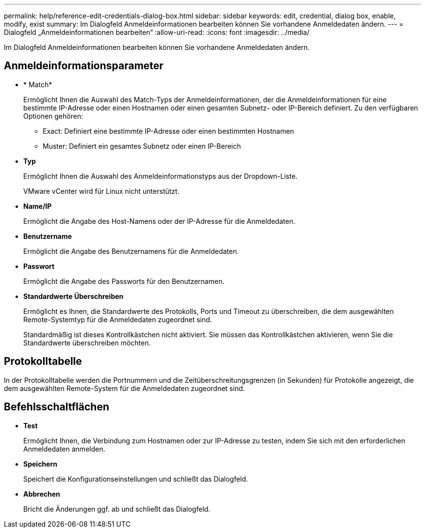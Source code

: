 ---
permalink: help/reference-edit-credentials-dialog-box.html 
sidebar: sidebar 
keywords: edit, credential, dialog box, enable, modify, exist 
summary: Im Dialogfeld Anmeldeinformationen bearbeiten können Sie vorhandene Anmeldedaten ändern. 
---
= Dialogfeld „Anmeldeinformationen bearbeiten“
:allow-uri-read: 
:icons: font
:imagesdir: ../media/


[role="lead"]
Im Dialogfeld Anmeldeinformationen bearbeiten können Sie vorhandene Anmeldedaten ändern.



== Anmeldeinformationsparameter

* * Match*
+
Ermöglicht Ihnen die Auswahl des Match-Typs der Anmeldeinformationen, der die Anmeldeinformationen für eine bestimmte IP-Adresse oder einen Hostnamen oder einen gesamten Subnetz- oder IP-Bereich definiert. Zu den verfügbaren Optionen gehören:

+
** Exact: Definiert eine bestimmte IP-Adresse oder einen bestimmten Hostnamen
** Muster: Definiert ein gesamtes Subnetz oder einen IP-Bereich


* *Typ*
+
Ermöglicht Ihnen die Auswahl des Anmeldeinformationstyps aus der Dropdown-Liste.

+
VMware vCenter wird für Linux nicht unterstützt.

* *Name/IP*
+
Ermöglicht die Angabe des Host-Namens oder der IP-Adresse für die Anmeldedaten.

* *Benutzername*
+
Ermöglicht die Angabe des Benutzernamens für die Anmeldedaten.

* *Passwort*
+
Ermöglicht die Angabe des Passworts für den Benutzernamen.

* *Standardwerte Überschreiben*
+
Ermöglicht es Ihnen, die Standardwerte des Protokolls, Ports und Timeout zu überschreiben, die dem ausgewählten Remote-Systemtyp für die Anmeldedaten zugeordnet sind.

+
Standardmäßig ist dieses Kontrollkästchen nicht aktiviert. Sie müssen das Kontrollkästchen aktivieren, wenn Sie die Standardwerte überschreiben möchten.





== Protokolltabelle

In der Protokolltabelle werden die Portnummern und die Zeitüberschreitungsgrenzen (in Sekunden) für Protokolle angezeigt, die dem ausgewählten Remote-System für die Anmeldedaten zugeordnet sind.



== Befehlsschaltflächen

* *Test*
+
Ermöglicht Ihnen, die Verbindung zum Hostnamen oder zur IP-Adresse zu testen, indem Sie sich mit den erforderlichen Anmeldedaten anmelden.

* *Speichern*
+
Speichert die Konfigurationseinstellungen und schließt das Dialogfeld.

* *Abbrechen*
+
Bricht die Änderungen ggf. ab und schließt das Dialogfeld.


